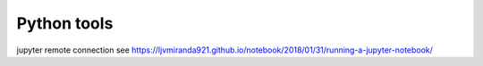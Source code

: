 Python tools
==============
jupyter remote connection
see https://ljvmiranda921.github.io/notebook/2018/01/31/running-a-jupyter-notebook/
